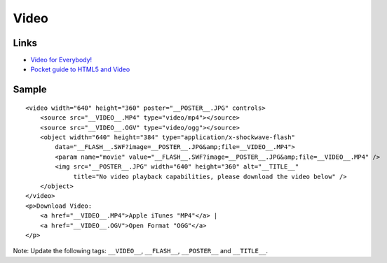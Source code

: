 Video
*****

Links
=====

- `Video for Everybody!`_
- `Pocket guide to HTML5 and Video`_

Sample
======

::

  <video width="640" height="360" poster="__POSTER__.JPG" controls>
      <source src="__VIDEO__.MP4" type="video/mp4"></source>
      <source src="__VIDEO__.OGV" type="video/ogg"></source>
      <object width="640" height="384" type="application/x-shockwave-flash"
          data="__FLASH__.SWF?image=__POSTER__.JPG&amp;file=__VIDEO__.MP4">
          <param name="movie" value="__FLASH__.SWF?image=__POSTER__.JPG&amp;file=__VIDEO__.MP4" />
          <img src="__POSTER__.JPG" width="640" height="360" alt="__TITLE__"
               title="No video playback capabilities, please download the video below" />
      </object>
  </video>
  <p>Download Video:
      <a href="__VIDEO__.MP4">Apple iTunes "MP4"</a> |
      <a href="__VIDEO__.OGV">Open Format "OGG"</a>
  </p>


Note: Update the following tags: ``__VIDEO__``, ``__FLASH__``, ``__POSTER__``
and ``__TITLE__``.


.. _`Video for Everybody!`: http://camendesign.com/code/video_for_everybody
.. _`Pocket guide to HTML5 and Video`: http://www.ilovecolors.com.ar/html5-video/

